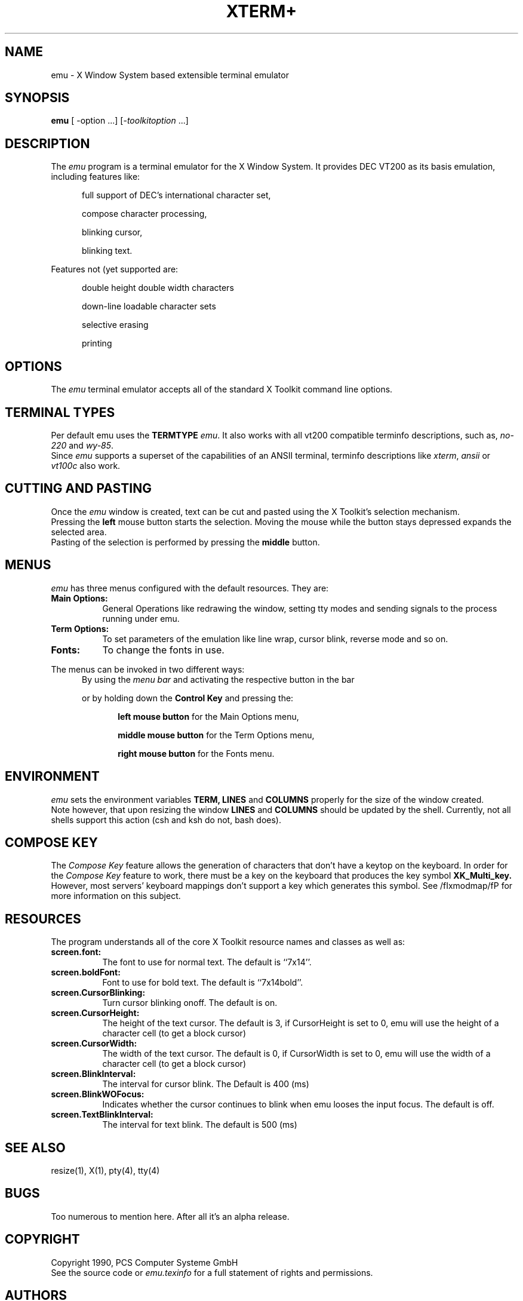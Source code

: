 .TH XTERM\+ 1 "Release 4" "X Version 11"
.SH NAME
emu \- X Window System based extensible terminal emulator
.SH SYNOPSIS
.B emu
[ -option ...] [-\fItoolkitoption\fP ...]
.SH DESCRIPTION
The \fIemu\fP program is a terminal emulator for the X Window System.
It provides DEC VT200 as its basis emulation,
.br
including features like:
.PP
.in +0.5i
full support of DEC's international character set,

compose character processing,

blinking cursor,

blinking text.
.PP
Features not (yet\) supported are:
.PP
.in +0.5i
double height \/ double width characters

down-line loadable character sets

selective erasing

printing
.SH OPTIONS
The \fIemu\fP terminal emulator 
accepts all of the standard X Toolkit command line options.
.SH "TERMINAL TYPES"
Per default emu uses the
.B TERMTYPE 
\fIemu\fP. It also works with all vt200 compatible terminfo 
descriptions, such as, \fIno-220\fP and \fIwy-85\fP.
.br
Since \fIemu\fP supports a superset of the capabilities of an ANSII terminal,
terminfo descriptions like \fIxterm\fP, \fIansii\fP or \fIvt100c\fP
also work.
.SH "CUTTING AND PASTING"
Once the \fIemu\fP window is created, text can be cut and pasted
using the X Toolkit's selection mechanism.
.br
Pressing the
.B left
mouse button starts the selection. Moving the mouse while the button stays
depressed expands the selected area.
.br
Pasting of the selection is performed by pressing the
.B middle
button.
.SH MENUS
.PP
.I emu
has three menus configured with the default resources. They are:
.TP 8
.B
Main Options:
General Operations like redrawing the window, setting tty modes and sending
signals to the process running under emu.
.TP 8
.B Term Options:
To set parameters of the emulation like line wrap, cursor blink, reverse mode
and so on.
.TP 8
.B Fonts:
To change the fonts in use.
.PP
The menus can be invoked in two different ways:
.in +0.5i
By using the \fImenu bar\fP and activating the respective button in the bar

or by holding down the
.B Control Key
and pressing the:

.in +0.5i
.B left mouse button
for the Main Options menu,

.B middle mouse button
for the Term Options menu,

.B right mouse button
for the Fonts menu.
.SH ENVIRONMENT
.I emu
sets the environment variables 
.B TERM,
.B LINES
and
.B COLUMNS
properly for the size of the window created.
.br
Note however, that upon resizing the window
.B LINES
and 
.B COLUMNS 
should be updated by the shell. Currently, not all shells support
this action (csh and ksh do not, bash does).
.SH "COMPOSE KEY"
The \fICompose Key\fP feature allows the generation of characters that
don't have a keytop on the keyboard.  In order for the \fICompose Key\fP
feature to work, there must be a key on the keyboard that produces the
key symbol
.B XK_Multi_key.
.br
However, most servers' keyboard mappings don't support a key which
generates this symbol.
See /fIxmodmap/fP for more information on this subject.

.SH RESOURCES
The program understands all of the core X Toolkit resource names and
classes as well as:
.TP 8
.B
screen.font:
The font to use for normal text. The default is ``7x14''.
.TP 8
.B
screen.boldFont:
Font to use for bold text. The default is ``7x14bold''.
.TP 8
.B
screen.CursorBlinking:
Turn cursor blinking on\/off. The default is on.
.TP 8
.B
screen.CursorHeight:
The height of the text cursor. The default is 3, if CursorHeight is set 
to 0, emu will use the height of a character cell (to get a block cursor)
.TP 8
.B
screen.CursorWidth:
The width of the text cursor. The default is 0, if CursorWidth is set to 0,
emu will use the width of a character cell (to get a block cursor)
.TP 8
.B
screen.BlinkInterval:
The interval for cursor blink. The Default is 400 (ms)
.TP 8
.B
screen.BlinkWOFocus:
Indicates whether the cursor continues to blink when emu looses the
input focus. The default is off.
.TP
.B
screen.TextBlinkInterval:
The interval for text blink. The default is 500 (ms)

.SH "SEE ALSO"
resize(1), X(1), pty(4), tty(4)
.SH BUGS
.PP
Too numerous to mention here. After all it's an alpha release.
.SH COPYRIGHT
Copyright 1990, PCS Computer Systeme GmbH
.br
See the source code or \fIemu.texinfo\fP
for a full statement of rights and permissions.
.SH AUTHORS
.sp
Jordan Hubbard, Michael Elbel, Terry Jones, Thomas Bagli
(PCS Computer Systeme GmbH, Munich, (West) Germany)
.sp
And for inspiration and guidance, all those far-too-many-people
who developed \fIxterm\fP.
